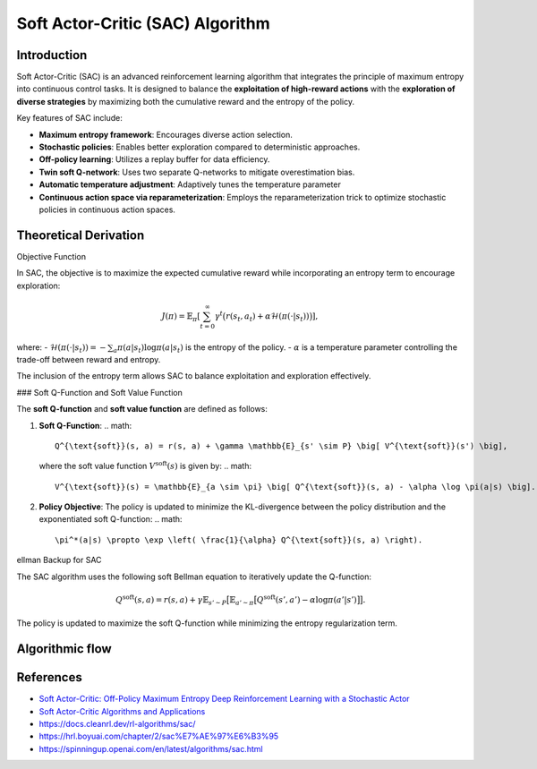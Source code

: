 Soft Actor-Critic (SAC) Algorithm
===================================

Introduction
------------

Soft Actor-Critic (SAC) is an advanced reinforcement learning algorithm that integrates the principle of maximum entropy into continuous control tasks. It is designed to balance the **exploitation of high-reward actions** with the **exploration of diverse strategies** by maximizing both the cumulative reward and the entropy of the policy.

Key features of SAC include:

- **Maximum entropy framework**: Encourages diverse action selection.
- **Stochastic policies**: Enables better exploration compared to deterministic approaches.
- **Off-policy learning**: Utilizes a replay buffer for data efficiency.
- **Twin soft Q-network**: Uses two separate Q-networks to mitigate overestimation bias.
- **Automatic temperature adjustment**: Adaptively tunes the temperature parameter
- **Continuous action space via reparameterization**: Employs the reparameterization trick to optimize stochastic policies in continuous action spaces.


Theoretical Derivation
-----------------------

Objective Function

In SAC, the objective is to maximize the expected cumulative reward while incorporating an entropy term to encourage exploration:

.. math::

   J(\pi) = \mathbb{E}_{\pi} \left[ \sum_{t=0}^\infty \gamma^t \big( r(s_t, a_t) + \alpha \mathcal{H}(\pi(\cdot|s_t)) \big) \right],

where:
- :math:`\mathcal{H}(\pi(\cdot|s_t)) = -\sum_{a} \pi(a|s_t) \log \pi(a|s_t)` is the entropy of the policy.
- :math:`\alpha` is a temperature parameter controlling the trade-off between reward and entropy.

The inclusion of the entropy term allows SAC to balance exploitation and exploration effectively.

### Soft Q-Function and Soft Value Function

The **soft Q-function** and **soft value function** are defined as follows:

1. **Soft Q-Function**:
   .. math::

      Q^{\text{soft}}(s, a) = r(s, a) + \gamma \mathbb{E}_{s' \sim P} \big[ V^{\text{soft}}(s') \big],

   where the soft value function :math:`V^{\text{soft}}(s)` is given by:
   .. math::

      V^{\text{soft}}(s) = \mathbb{E}_{a \sim \pi} \big[ Q^{\text{soft}}(s, a) - \alpha \log \pi(a|s) \big].

2. **Policy Objective**:
   The policy is updated to minimize the KL-divergence between the policy distribution and the exponentiated soft Q-function:
   .. math::

      \pi^*(a|s) \propto \exp \left( \frac{1}{\alpha} Q^{\text{soft}}(s, a) \right).

ellman Backup for SAC

The SAC algorithm uses the following soft Bellman equation to iteratively update the Q-function:

.. math::

   Q^{\text{soft}}(s, a) = r(s, a) + \gamma \mathbb{E}_{s' \sim P} \big[ \mathbb{E}_{a' \sim \pi} \big[ Q^{\text{soft}}(s', a') - \alpha \log \pi(a'|s') \big] \big].

The policy is updated to maximize the soft Q-function while minimizing the entropy regularization term.

Algorithmic flow
-----------------

.. math::
    :nowrap:

    \begin{algorithm}[H]
        \caption{Soft Actor-Critic}
        \label{alg1}
    \begin{algorithmic}[1]
        \STATE Input: initial policy parameters $\theta$, Q-function parameters $\phi_1$, $\phi_2$, empty replay buffer $\mathcal{D}$
        \STATE Set target parameters equal to main parameters $\phi_{\text{targ},1} \leftarrow \phi_1$, $\phi_{\text{targ},2} \leftarrow \phi_2$
        \REPEAT
            \STATE Observe state $s$ and select action $a \sim \pi_{\theta}(\cdot|s)$
            \STATE Execute $a$ in the environment
            \STATE Observe next state $s'$, reward $r$, and done signal $d$ to indicate whether $s'$ is terminal
            \STATE Store $(s,a,r,s',d)$ in replay buffer $\mathcal{D}$
            \STATE If $s'$ is terminal, reset environment state.
            \IF{it's time to update}
                \FOR{$j$ in range(however many updates)}
                    \STATE Randomly sample a batch of transitions, $B = \{ (s,a,r,s',d) \}$ from $\mathcal{D}$
                    \STATE Compute targets for the Q functions:
                    \begin{align*}
                        y (r,s',d) &= r + \gamma (1-d) \left(\min_{i=1,2} Q_{\phi_{\text{targ}, i}} (s', \tilde{a}') - \alpha \log \pi_{\theta}(\tilde{a}'|s')\right), && \tilde{a}' \sim \pi_{\theta}(\cdot|s')
                    \end{align*}
                    \STATE Update Q-functions by one step of gradient descent using
                    \begin{align*}
                        & \nabla_{\phi_i} \frac{1}{|B|}\sum_{(s,a,r,s',d) \in B} \left( Q_{\phi_i}(s,a) - y(r,s',d) \right)^2 && \text{for } i=1,2
                    \end{align*}
                    \STATE Update policy by one step of gradient ascent using
                    \begin{equation*}
                        \nabla_{\theta} \frac{1}{|B|}\sum_{s \in B} \Big(\min_{i=1,2} Q_{\phi_i}(s, \tilde{a}_{\theta}(s)) - \alpha \log \pi_{\theta} \left(\left. \tilde{a}_{\theta}(s) \right| s\right) \Big),
                    \end{equation*}
                    where $\tilde{a}_{\theta}(s)$ is a sample from $\pi_{\theta}(\cdot|s)$ which is differentiable wrt $\theta$ via the reparametrization trick.
                    \STATE Update target networks with
                    \begin{align*}
                        \phi_{\text{targ},i} &\leftarrow \rho \phi_{\text{targ}, i} + (1-\rho) \phi_i && \text{for } i=1,2
                    \end{align*}
                \ENDFOR
            \ENDIF
        \UNTIL{convergence}
    \end{algorithmic}
    \end{algorithm}

References
-----------

- `Soft Actor-Critic: Off-Policy Maximum Entropy Deep Reinforcement Learning with a Stochastic Actor <https://arxiv.org/abs/1801.01290>`_
- `Soft Actor-Critic Algorithms and Applications <https://arxiv.org/abs/1812.05905>`_
- https://docs.cleanrl.dev/rl-algorithms/sac/
- https://hrl.boyuai.com/chapter/2/sac%E7%AE%97%E6%B3%95
- https://spinningup.openai.com/en/latest/algorithms/sac.html
